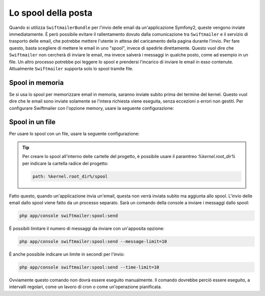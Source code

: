 .. index::
   single: Emails; Spool

Lo spool della posta
====================

Quando si utilizza ``SwiftmailerBundle`` per l'invio delle email da un'applicazione
Symfony2, queste vengono inviate immediatamente. È però possibile evitare il 
rallentamento dovuto dalla comunicazione tra ``Swiftmailer`` e  il servizio di
trasporto delle email, che potrebbe mettere l'utente in attesa del caricamento della
pagina durante l'invio. Per fare questo, basta scegliere di mettere le email 
in uno "spool", invece di spedirle direttamente. Questo vuol dire che ``Swiftmailer``
non cercherà di inviare le email, ma invece salverà i messaggi in qualche posto, come ad
esempio in un file. Un altro processo potrebbe poi leggere lo spool e prendersi
l'incarico di inviare le email in esso contenute. Attualmente ``Swiftmailer`` supporta solo
lo spool tramite file.

Spool in memoria
----------------

Se si usa lo spool per memorizzare email in memoria, saranno inviate subito prima del
termine del kernel. Questo vuol dire che le email sono inviate solamente se l'intera
richiesta viene eseguita, senza eccezioni o errori non gestiti. Per configurare
Swiftmailer con l'opzione memory, usare la seguente configurazione:

.. configuration-block::

    .. code-block:: yaml

        # app/config/config.yml
        swiftmailer:
            # ...
            spool: { type: memory }

    .. code-block:: xml

        <!-- app/config/config.xml -->

        <!--
            xmlns:swiftmailer="http://symfony.com/schema/dic/swiftmailer"
            http://symfony.com/schema/dic/swiftmailer http://symfony.com/schema/dic/swiftmailer/swiftmailer-1.0.xsd
        -->

        <swiftmailer:config>
             <swiftmailer:spool type="memory" />
        </swiftmailer:config>

    .. code-block:: php

        // app/config/config.php
        $container->loadFromExtension('swiftmailer', array(
             ...,
            'spool' => array('type' => 'memory')
        ));
        
Spool in un file
----------------

Per usare lo spool con un file, usare la seguente configurazione:

.. configuration-block::

    .. code-block:: yaml

        # app/config/config.yml
        swiftmailer:
            # ...
            spool:
                type: file
                path: /percorso/file/di/spool

    .. code-block:: xml

        <!-- app/config/config.xml -->

        <!--
        xmlns:swiftmailer="http://symfony.com/schema/dic/swiftmailer"
        http://symfony.com/schema/dic/swiftmailer http://symfony.com/schema/dic/swiftmailer/swiftmailer-1.0.xsd
        -->

        <swiftmailer:config>
             <swiftmailer:spool
                 type="file"
                 path="/percorso/file/di/spool" />
        </swiftmailer:config>

    .. code-block:: php

        // app/config/config.php
        $container->loadFromExtension('swiftmailer', array(
             // ...
            'spool' => array(
                'type' => 'file',
                'path' => '/percorso/file/di/spool',
            )
        ));

.. tip::

    Per creare lo spool all'interno delle cartelle del progetto, è possibile usare
    il paramtreo `%kernel.root_dir%` per indicare la cartella radice del
    progetto:

    .. code-block:: yaml

        path: %kernel.root_dir%/spool

Fatto questo, quando un'applicazione invia un'email, questa non verrà inviata subito
ma aggiunta allo spool. L'invio delle email dallo spool viene fatto da un processo separato.
Sarà un comando della console a inviare i messaggi dallo spool:

.. code-block:: bash

    php app/console swiftmailer:spool:send

È possibili limitare il numero di messaggi da inviare con un'apposita opzione:

.. code-block:: bash

    php app/console swiftmailer:spool:send --message-limit=10

È anche possibile indicare un limite in secondi per l'invio:

.. code-block:: bash

    php app/console swiftmailer:spool:send --time-limit=10

Ovviamente questo comando non dovrà essere eseguito manualmente. Il comando
dovrebbe perciò essere eseguito, a intervalli regolari, come un lavoro di 
cron o come un'operazione pianificata.
